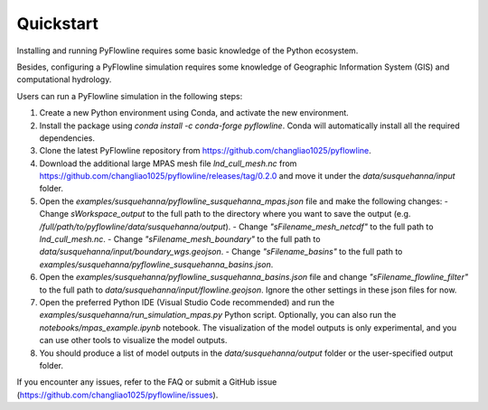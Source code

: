 #####################
Quickstart
#####################

Installing and running PyFlowline requires some basic knowledge of the Python ecosystem.

Besides, configuring a PyFlowline simulation requires some knowledge of Geographic Information System (GIS) and computational hydrology.

Users can run a PyFlowline simulation in the following steps:

1. Create a new Python environment using Conda, and activate the new environment.
2. Install the package using `conda install -c conda-forge pyflowline`. Conda will automatically install all the required dependencies.
3. Clone the latest PyFlowline repository from https://github.com/changliao1025/pyflowline. 
4. Download the additional large MPAS mesh file `lnd_cull_mesh.nc` from https://github.com/changliao1025/pyflowline/releases/tag/0.2.0 and move it under the `data/susquehanna/input` folder.
5. Open the `examples/susquehanna/pyflowline_susquehanna_mpas.json` file and make the following changes:
   - Change `sWorkspace_output` to the full path to the directory where you want to save the output (e.g. `/full/path/to/pyflowline/data/susquehanna/output`).
   - Change `"sFilename_mesh_netcdf"` to the full path to `lnd_cull_mesh.nc`.
   - Change `"sFilename_mesh_boundary"` to the full path to `data/susquehanna/input/boundary_wgs.geojson`.
   - Change `"sFilename_basins"` to the full path to `examples/susquehanna/pyflowline_susquehanna_basins.json`.
6. Open the `examples/susquehanna/pyflowline_susquehanna_basins.json` file and change `"sFilename_flowline_filter"` to the full path to `data/susquehanna/input/flowline.geojson`. Ignore the other settings in these json files for now.
7. Open the preferred Python IDE (Visual Studio Code recommended) and run the  `examples/susquehanna/run_simulation_mpas.py` Python script. Optionally, you can also run the `notebooks/mpas_example.ipynb` notebook. The visualization of the model outputs is only experimental, and you can use other tools to visualize the model outputs.
8. You should produce a list of model outputs in the `data/susquehanna/output` folder or the user-specified output folder.

If you encounter any issues, refer to the FAQ or submit a GitHub issue (https://github.com/changliao1025/pyflowline/issues).
